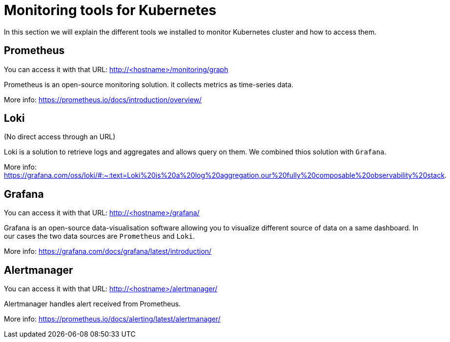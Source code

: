 = Monitoring tools for Kubernetes

In this section we will explain the different tools we installed to monitor Kubernetes cluster and how to access them.

== Prometheus

You can access it with that URL: http://<hostname>/monitoring/graph

Prometheus is an open-source monitoring solution. it collects metrics as time-series data.

More info: https://prometheus.io/docs/introduction/overview/

== Loki

(No direct access through an URL)

Loki is a solution to retrieve logs and aggregates and allows query on them. We combined thios solution with `Grafana`.

More info: https://grafana.com/oss/loki/#:~:text=Loki%20is%20a%20log%20aggregation,our%20fully%20composable%20observability%20stack.

== Grafana

You can access it with that URL: http://<hostname>/grafana/

Grafana is an open-source data-visualisation software allowing you to visualize different source of data on a same dashboard. In our cases the two data sources are `Prometheus` and `Loki`.

More info: https://grafana.com/docs/grafana/latest/introduction/

== Alertmanager

You can access it with that URL: http://<hostname>/alertmanager/

Alertmanager handles alert received from Prometheus.

More info: https://prometheus.io/docs/alerting/latest/alertmanager/